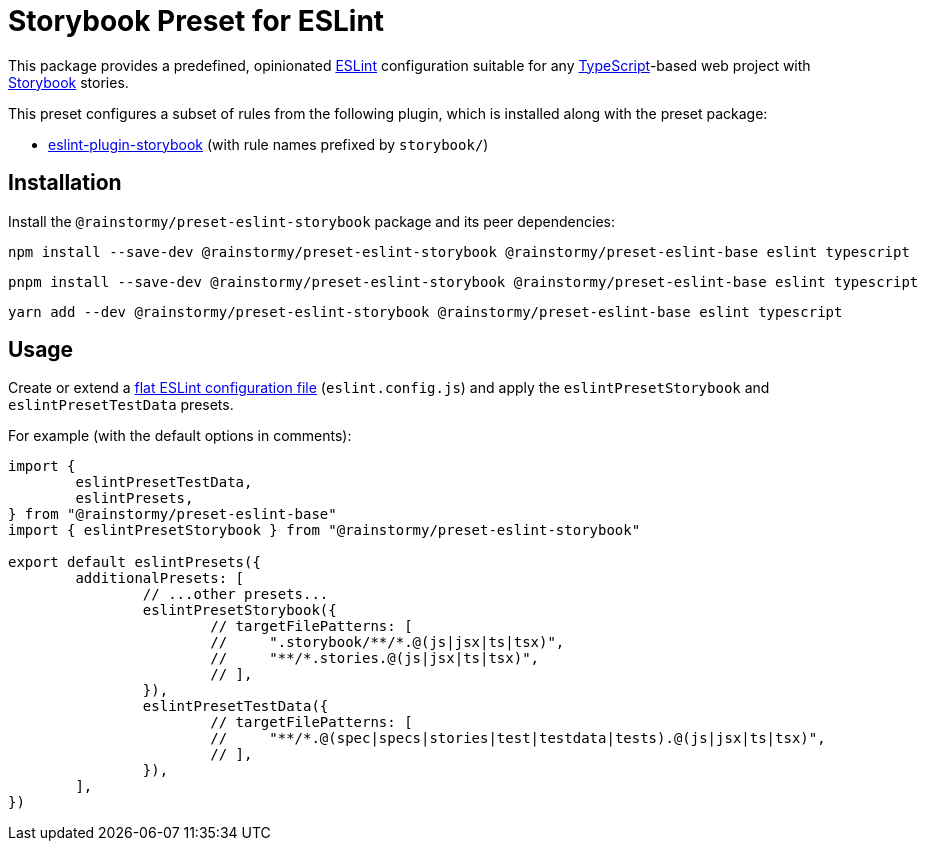 = Storybook Preset for ESLint
:experimental:
:source-highlighter: highlight.js

This package provides a predefined, opinionated https://eslint.org[ESLint] configuration suitable for any https://www.typescriptlang.org[TypeScript]-based web project with https://storybook.js.org[Storybook] stories.

This preset configures a subset of rules from the following plugin, which is installed along with the preset package:

* https://github.com/storybookjs/eslint-plugin-storybook[eslint-plugin-storybook] (with rule names prefixed by `storybook/`)

== Installation
Install the `@rainstormy/preset-eslint-storybook` package and its peer dependencies:

[source,shell]
----
npm install --save-dev @rainstormy/preset-eslint-storybook @rainstormy/preset-eslint-base eslint typescript
----

[source,shell]
----
pnpm install --save-dev @rainstormy/preset-eslint-storybook @rainstormy/preset-eslint-base eslint typescript
----

[source,shell]
----
yarn add --dev @rainstormy/preset-eslint-storybook @rainstormy/preset-eslint-base eslint typescript
----

== Usage
Create or extend a https://eslint.org/docs/latest/use/configure/configuration-files-new[flat ESLint configuration file] (`eslint.config.js`) and apply the `eslintPresetStorybook` and `eslintPresetTestData` presets.

For example (with the default options in comments):

[source,javascript]
----
import {
	eslintPresetTestData,
	eslintPresets,
} from "@rainstormy/preset-eslint-base"
import { eslintPresetStorybook } from "@rainstormy/preset-eslint-storybook"

export default eslintPresets({
	additionalPresets: [
		// ...other presets...
		eslintPresetStorybook({
			// targetFilePatterns: [
			//     ".storybook/**/*.@(js|jsx|ts|tsx)",
			//     "**/*.stories.@(js|jsx|ts|tsx)",
			// ],
		}),
		eslintPresetTestData({
			// targetFilePatterns: [
			//     "**/*.@(spec|specs|stories|test|testdata|tests).@(js|jsx|ts|tsx)",
			// ],
		}),
	],
})
----
